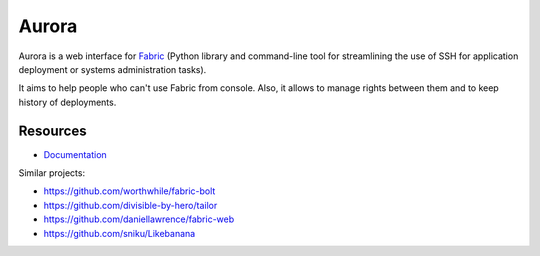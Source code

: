 Aurora
======

Aurora is a web interface for `Fabric <http://fabfile.org/>`_ (Python library and command-line tool for streamlining the use of SSH for application deployment or systems administration tasks).

It aims to help people who can't use Fabric from console. Also, it allows to manage rights between them and to keep history of deployments.

Resources
---------

* `Documentation <https://aurora-web.readthedocs.org/>`_

Similar projects:

* https://github.com/worthwhile/fabric-bolt
* https://github.com/divisible-by-hero/tailor
* https://github.com/daniellawrence/fabric-web
* https://github.com/sniku/Likebanana
